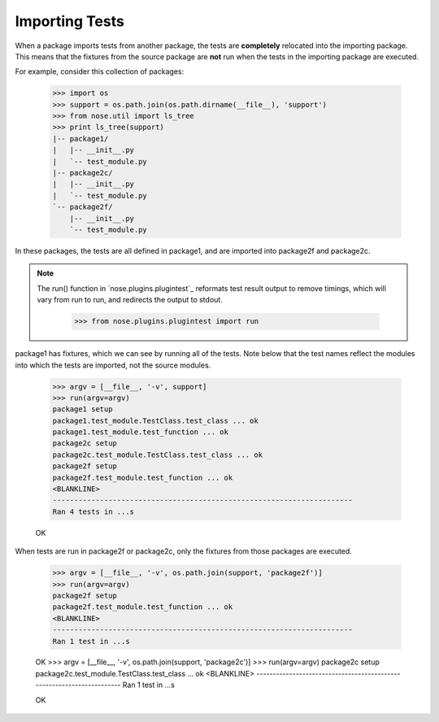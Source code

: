 Importing Tests
---------------

When a package imports tests from another package, the tests are
**completely** relocated into the importing package. This means that the
fixtures from the source package are **not** run when the tests in the
importing package are executed.

For example, consider this collection of packages:

    >>> import os
    >>> support = os.path.join(os.path.dirname(__file__), 'support')
    >>> from nose.util import ls_tree
    >>> print ls_tree(support)
    |-- package1/
    |   |-- __init__.py
    |   `-- test_module.py
    |-- package2c/
    |   |-- __init__.py
    |   `-- test_module.py
    `-- package2f/
        |-- __init__.py
        `-- test_module.py

In these packages, the tests are all defined in package1, and are imported
into package2f and package2c.

.. Note ::

   The run() function in `nose.plugins.plugintest`_ reformats test result
   output to remove timings, which will vary from run to run, and
   redirects the output to stdout.

    >>> from nose.plugins.plugintest import run

..

package1 has fixtures, which we can see by running all of the tests. Note
below that the test names reflect the modules into which the tests are
imported, not the source modules.

    >>> argv = [__file__, '-v', support]
    >>> run(argv=argv)
    package1 setup
    package1.test_module.TestClass.test_class ... ok
    package1.test_module.test_function ... ok
    package2c setup
    package2c.test_module.TestClass.test_class ... ok
    package2f setup
    package2f.test_module.test_function ... ok
    <BLANKLINE>
    ----------------------------------------------------------------------
    Ran 4 tests in ...s

    OK

When tests are run in package2f or package2c, only the fixtures from those
packages are executed.

    >>> argv = [__file__, '-v', os.path.join(support, 'package2f')]
    >>> run(argv=argv)
    package2f setup
    package2f.test_module.test_function ... ok
    <BLANKLINE>
    ----------------------------------------------------------------------
    Ran 1 test in ...s

    OK
    >>> argv = [__file__, '-v', os.path.join(support, 'package2c')]
    >>> run(argv=argv)
    package2c setup
    package2c.test_module.TestClass.test_class ... ok
    <BLANKLINE>
    ----------------------------------------------------------------------
    Ran 1 test in ...s

    OK
